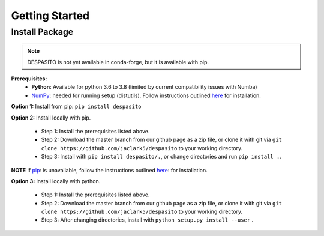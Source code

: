 Getting Started
===============

Install Package
---------------
.. note:: DESPASITO is not yet available in conda-forge, but it is available with pip.


**Prerequisites:**
  * **Python**: Available for python 3.6 to 3.8 (limited by current compatibility issues with Numba)
  * `NumPy <https://numpy.org>`_: needed for running setup (distutils). Follow instructions outlined `here <https://docs.scipy.org/doc/numpy/user/install.html>`_ for installation.

**Option 1:** Install from pip: ``pip install despasito``

**Option 2:** Install locally with pip.

    - Step 1: Install the prerequisites listed above.
    - Step 2: Download the master branch from our github page as a zip file, or clone it with git via ``git clone https://github.com/jaclark5/despasito`` to your working directory.
    - Step 3: Install with ``pip install despasito/.``, or change directories and run ``pip install .``.

**NOTE** If `pip <https://pip.pypa.io/en/stable/>`_: is unavailable, follow the instructions outlined `here <https://pip.pypa.io/en/stable/installing/>`_: for installation.

**Option 3:** Install locally with python.

    - Step 1: Install the prerequisites listed above.
    - Step 2: Download the master branch from our github page as a zip file, or clone it with git via ``git clone https://github.com/jaclark5/despasito`` to your working directory.
    - Step 3: After changing directories, install with ``python setup.py install --user`` .

